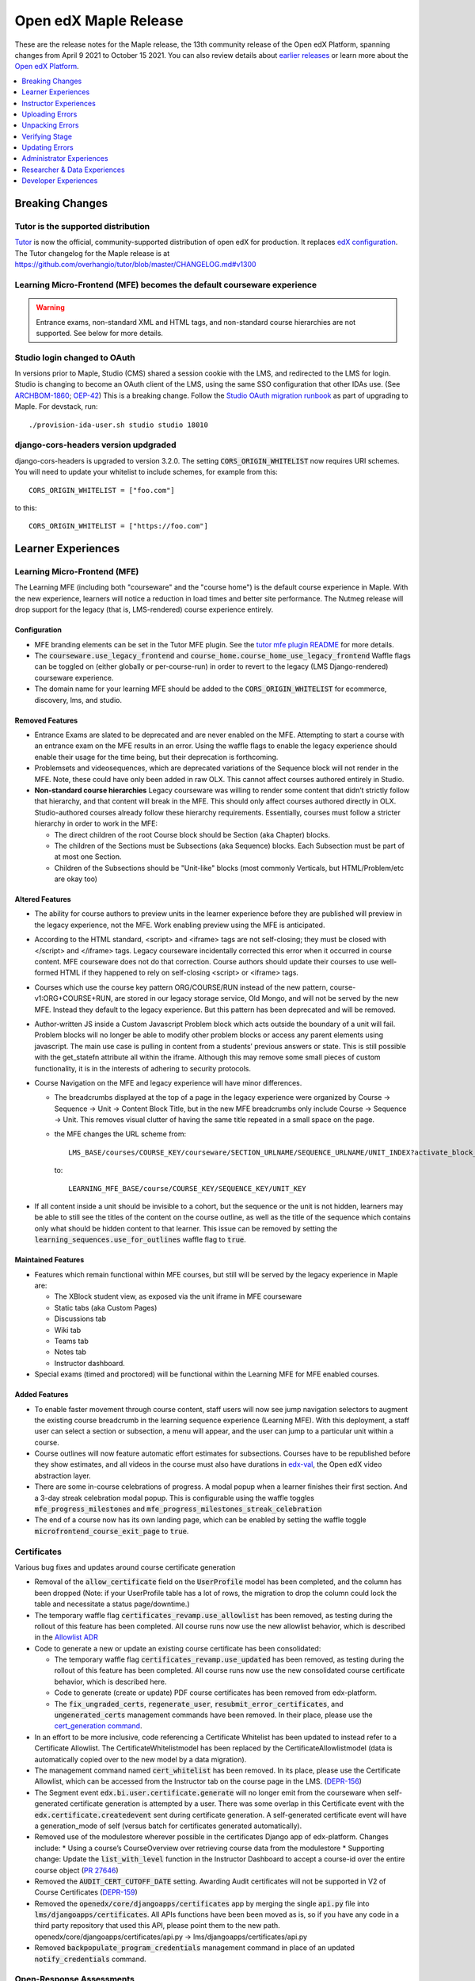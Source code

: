 .. _Open edX Maple Release:

Open edX Maple Release
######################

These are the release notes for the Maple release, the 13th community release of the Open edX Platform, spanning changes from April 9 2021 to October 15 2021.  You can also review details about `earlier releases`_ or learn more about the `Open edX Platform`_.

.. _earlier releases: https://edx.readthedocs.io/projects/edx-developer-docs/en/latest/named_releases.html
.. _Open edX Platform: https://open.edx.org

.. contents::
 :depth: 1
 :local:

Breaking Changes
****************

Tutor is the supported distribution
===================================

`Tutor`_ is now the official, community-supported distribution of open edX for production. It replaces `edX configuration`_. The Tutor changelog for the Maple release is at https://github.com/overhangio/tutor/blob/master/CHANGELOG.md#v1300

.. _Tutor: https://docs.tutor.overhang.io/

.. _edX configuration: https://github.com/openedx/configuration/


Learning Micro-Frontend (MFE) becomes the default courseware experience
=======================================================================

.. warning:: Entrance exams, non-standard XML and HTML tags, and non-standard course hierarchies are not supported. See below for more details.


Studio login changed to OAuth
=============================

In versions prior to Maple, Studio (CMS) shared a session cookie with the LMS, and redirected to the LMS for login.
Studio is changing to become an OAuth client of the LMS, using the same SSO configuration that other IDAs use. (See
`ARCHBOM-1860`_; `OEP-42`_) This is a breaking change. Follow the `Studio OAuth migration runbook`_ as part of
upgrading to Maple. For devstack, run::

    ./provision-ida-user.sh studio studio 18010

.. _ARCHBOM-1860: https://openedx.atlassian.net/browse/ARCHBOM-1860
.. _OEP-42: https://docs.openedx.org/projects/openedx-proposals/en/latest/best-practices/oep-0042-bp-authentication.html
.. _Studio OAuth migration runbook: https://github.com/openedx/edx-platform/blob/open-release/maple.master/docs/guides/studio_oauth.rst

django-cors-headers version updgraded
=====================================

django-cors-headers is upgraded to version 3.2.0. The setting :code:`CORS_ORIGIN_WHITELIST` now requires URI schemes.
You will need to update your whitelist to include schemes, for example from this::

    CORS_ORIGIN_WHITELIST = ["foo.com"]

to this::

    CORS_ORIGIN_WHITELIST = ["https://foo.com"]


Learner Experiences
*******************

Learning Micro-Frontend (MFE)
=============================

The Learning MFE (including both "courseware" and the "course home") is the default course experience in Maple. With the new experience, learners will notice a reduction in load times and better site performance. The Nutmeg release will drop support for the legacy (that is, LMS-rendered) course experience entirely.

Configuration
-------------

- MFE branding elements can be set in the Tutor MFE plugin. See the `tutor mfe plugin README`_ for more details.
- The :code:`courseware.use_legacy_frontend` and :code:`course_home.course_home_use_legacy_frontend` Waffle flags can be toggled on (either globally or per-course-run) in order to revert to the legacy (LMS Django-rendered) courseware experience.
- The domain name for your learning MFE should be added to the :code:`CORS_ORIGIN_WHITELIST` for ecommerce, discovery, lms, and studio.

.. _tutor mfe plugin README: https://github.com/overhangio/tutor-mfe#customise-mfes-logos

Removed Features
----------------

- Entrance Exams are slated to be deprecated and are never enabled on the MFE. Attempting to start a course with an entrance exam on the MFE results in an error. Using the waffle flags to enable the legacy experience should enable their usage for the time being, but their deprecation is forthcoming.
- Problemsets and videosequences, which are deprecated variations of the Sequence block will not render in the MFE. Note, these could have only been added in raw OLX. This cannot affect courses authored entirely in Studio.
- **Non-standard course hierarchies** Legacy courseware was willing to render some content that didn’t strictly follow that hierarchy, and that content will break in the MFE. This should only affect courses authored directly in OLX. Studio-authored courses already follow these hierarchy requirements. Essentially, courses must follow a stricter hierarchy in order to work in the MFE:

  * The direct children of the root Course block should be Section (aka Chapter) blocks.
  * The children of the Sections must be Subsections (aka Sequence) blocks. Each Subsection must be part of at most one Section.
  * Children of the Subsections should be "Unit-like" blocks (most commonly Verticals, but HTML/Problem/etc are okay too)

Altered Features
----------------

- The ability for course authors to preview units in the learner experience before they are published will preview in the legacy experience, not the MFE. Work enabling preview using the MFE is anticipated.
- According to the HTML standard, <script> and <iframe> tags are not self-closing; they must be closed with </script> and </iframe> tags. Legacy courseware incidentally corrected this error when it occurred in course content. MFE courseware does not do that correction. Course authors should update their courses to use well-formed HTML if they happened to rely on self-closing <script> or <iframe> tags.
- Courses which use the  course key pattern ORG/COURSE/RUN instead of the new pattern, course-v1:ORG+COURSE+RUN,  are stored in our legacy storage service, Old Mongo, and will not be served by the new MFE. Instead they default to the legacy experience. But this pattern has been deprecated and will be removed.
- Author-written JS inside a Custom Javascript Problem block which acts outside the boundary of a unit will fail. Problem blocks will no longer be able to modify other problem blocks or access any parent elements using javascript. The main use case is pulling in content from a students’ previous answers or state. This is still possible with the get_statefn attribute all within the iframe. Although this may remove some small pieces of custom functionality, it is in the interests of adhering to security protocols.
- Course Navigation on the MFE and legacy experience will have minor differences.

  * The breadcrumbs displayed at the top of a page in the legacy experience were organized by Course -> Sequence -> Unit -> Content Block Title, but in the new MFE breadcrumbs only include Course -> Sequence -> Unit. This removes visual clutter of having the same title repeated in a small space on the page.
  * the MFE changes the URL scheme from::

      LMS_BASE/courses/COURSE_KEY/courseware/SECTION_URLNAME/SEQUENCE_URLNAME/UNIT_INDEX?activate_block_id=COMPONENT_KEY

    to::

      LEARNING_MFE_BASE/course/COURSE_KEY/SEQUENCE_KEY/UNIT_KEY

- If all content inside a unit should be invisible to a cohort, but the sequence or the unit is not hidden, learners may be able to still see the titles of the content on the course outline, as well as the title of the sequence which contains only what should be hidden content to that learner. This issue can be removed by setting the :code:`learning_sequences.use_for_outlines` waffle flag to :code:`true`.

Maintained Features
-------------------

- Features which remain functional within MFE courses, but still will be served by the legacy experience in Maple are:

  * The XBlock student view, as exposed via the unit iframe in MFE courseware
  * Static tabs (aka Custom Pages)
  * Discussions tab
  * Wiki tab
  * Teams tab
  * Notes tab
  * Instructor dashboard.
- Special exams (timed and proctored) will be functional within the Learning MFE for MFE enabled courses.

Added Features
--------------

- To enable faster movement through course content, staff users will now see jump navigation selectors to augment the existing course breadcrumb in the learning sequence experience (Learning MFE). With this deployment, a staff user can select a section or subsection, a menu will appear, and the user can jump to a particular unit within a course.
- Course outlines will now feature automatic effort estimates for subsections. Courses have to be republished before they show estimates, and all videos in the course must also have durations in `edx-val`_, the Open edX video abstraction layer.
- There are some in-course celebrations of progress. A modal popup when a learner finishes their first section. And a 3-day streak celebration modal popup. This is configurable using the waffle toggles :code:`mfe_progress_milestones` and :code:`mfe_progress_milestones_streak_celebration`
- The end of a course now has its own landing page, which can be enabled by setting the waffle toggle :code:`microfrontend_course_exit_page` to :code:`true`.

.. _edx-val: https://github.com/openedx/edx-val

Certificates
============

Various bug fixes and updates around course certificate generation

- Removal of the :code:`allow_certificate` field on the :code:`UserProfile` model has been completed, and the column has been dropped (Note: if your UserProfile table has a lot of rows, the migration to drop the column could lock the table and necessitate a status page/downtime.)
- The temporary waffle flag :code:`certificates_revamp.use_allowlist` has been removed, as testing during the rollout of this feature has been completed. All course runs now use the new allowlist behavior, which is described in the `Allowlist ADR`_
- Code to generate a new or update an existing course certificate has been consolidated:

  * The temporary waffle flag :code:`certificates_revamp.use_updated` has been removed, as testing during the rollout of this feature has been completed. All course runs now use the new consolidated course certificate behavior, which is described here.
  * Code to generate (create or update) PDF course certificates has been removed from edx-platform.
  * The :code:`fix_ungraded_certs`, :code:`regenerate_user`, :code:`resubmit_error_certificates`, and :code:`ungenerated_certs` management commands have been removed. In their place, please use the `cert_generation command`_.
- In an effort to be more inclusive, code referencing a Certificate Whitelist has been updated to instead refer to a Certificate Allowlist. The CertificateWhitelistmodel has been replaced by the CertificateAllowlistmodel (data is automatically copied over to the new model by a data migration).
- The management command named :code:`cert_whitelist` has been removed. In its place, please use the Certificate Allowlist, which can be accessed from the Instructor tab on the course page in the LMS. (`DEPR-156`_)
- The Segment event :code:`edx.bi.user.certificate.generate` will no longer emit from the courseware when self-generated certificate generation is attempted by a user. There was some overlap in this Certificate event with the :code:`edx.certificate.createdevent` sent during certificate generation. A self-generated certificate event will have a generation_mode of self (versus batch for certificates generated automatically).
- Removed use of the modulestore wherever possible in the certificates Django app of edx-platform. Changes include:
  * Using a course’s CourseOverview over retrieving course data from the modulestore
  * Supporting change: Update the :code:`list_with_level` function in the Instructor Dashboard to accept a course-id over the entire course object (`PR 27646`_)
- Removed the :code:`AUDIT_CERT_CUTOFF_DATE` setting. Awarding Audit certificates will not be supported in V2 of Course Certificates (`DEPR-159`_)
- Removed the :code:`openedx/core/djangoapps/certificates` app by merging the single :code:`api.py` file into :code:`lms/djangoapps/certificates`. All APIs functions have been been moved as is, so if you have any code in a third party repository that used this API, please point them to the new path. openedx/core/djangoapps/certificates/api.py → lms/djangoapps/certificates/api.py
- Removed :code:`backpopulate_program_credentials` management command in place of an updated :code:`notify_credentials` command.

.. _DEPR-156: https://openedx.atlassian.net/browse/DEPR-156
.. _DEPR-159: https://openedx.atlassian.net/browse/DEPR-159
.. _Allowlist ADR: https://github.com/openedx/edx-platform/blob/master/lms/djangoapps/certificates/docs/decisions/001-allowlist-cert-requirements.rst
.. _cert_generation command: https://github.com/openedx/edx-platform/blob/master/lms/djangoapps/certificates/management/commands/cert_generation.py
.. _PR 27646: https://github.com/openedx/edx-platform/pull/27646
.. _document in Confluence: https://openedx.atlassian.net/wiki/spaces/PT/pages/2594275334/Course+Import+Work

Open-Response Assessments
=========================

- extend frontend feedback limit to 1k chars
- Make submission feedback full-width


Account Micro-frontend
======================

- removed hard-coded edX string

Payment Micro-frontend
=======================

The Payment MFE is the only supported UI for ecommerce in this release. Cybersource and PayPal backends have been tested. See the Tutor Ecommerce plugin for configuration details: https://overhang.io/tutor/plugin/ecommerce

Mobile Experience
=================

Android
-------

- Allow word_cloud as supported xBlock
- allow specialExam xBlock to open through View on Web
- open rendered HTML block having iframe in mobile browser
- add self-paced course dates events in calendar
- add support of lti_consumer xblocks
- add alerts prior to course due dates

iOS
---

- Open rendered HTML block that contains an iframe in the mobile browser
- add word cloud to acceptable list of xblocks
- add course events to calendar
- Add support of lti_consumer xblocks

Special Exams Experience
========================

- Created a new page in the account frontend to host proctoring instructions and requirements. This content can be dynamic to the need of each proctoring provider and potentially each course.
- Allow learners to resume an exam after hitting a proctoring error, without forcing them to restart the exam, or to use an exam attempt.


Instructor Experiences
**********************

Studio
======

- Course and library creation rights can now be granted on a per-organization basis.
  * Controlled content creation rights feature must be enabled via the FEATURES['ENABLE_CREATOR_GROUP'] flag.
  * Creation rights are requested by new users on the Studio page.
  * Administrators handle requests by modifying records in the course_creators admin app: <STUDIO_ROOT>/admin/course_creators/coursecreator/
- Administrators will now have a new capability when granting access:
  * Admins may now uncheck “All Organizations”, and instead select one or more particular organizations from the list.
  * Users granted creation access in this manner will only be able to create courses or libraries under the specified organizations.
  * This change is backwards-compatible: existing creation right grants will continue to apply to all organizations, and “All Organizations” remains the default option when granting new rights.
  * However, administrators can safely modify the organization settings on existing creation right grants if they would like to retroactively use this feature.

Course Authoring Import Messaging & Validation
----------------------------------------------

While many course teams do not commonly use this course import, educators cannot continue course authoring when it does fail. Previously, course teams would occasionally encounter issues importing a new version of their course through Studio. Existing error messaging made the root cause hard to discern, requiring course teams to reach out to an admin for assistance. Educators blocked by the import tool were not unable to update or launch their course without admin intervention, delaying authoring and publishing timelines for courses.

Now educators will see specific error messages in the course import area of Studio. For developers, these errors are logged and can exported to a New Relic, Splunk, etc.


Uploading Errors
****************

- **File Chunk Missed During Upload** - The most common error that was captured, “Chunk Missed Error”. When a Course Import file (tar.gz) is larger than 20MB, it is divided into equal chunks and uploaded to the server. Due to our server configuration, it is possible to lose a chunk that could fail the course import while combining on the server.

- **File Chunk Failed To Upload Error** - This error is raised when a file chunk has been lost during the upload process. Due to this the file is corrupted and cannot be processed.

- **Incompatible File** - This error is raised if a user accidentally tries to upload an incompatible file. This check exists in the frontend as well.

Unpacking Errors
****************

- **Invalid User** - Raised if the provided user_id does not exist. The check is redundant if the import is submitted via Studio frontend, but is a valid sanity check for API submissions

- **Permission Denied** - This error occurs if the user does not have the required permissions to perform the course import. Once that case occurs, the system throws the error to the user.

- **Incompatble File** - This error is raised if the file to unpack is not in tar.gz format. This check verifies that the process of unpacking does not execute if the file is not in a valid format.

- **File Not Found** - This error occurs if the uploaded file is not available in the storage or has been deleted.

- **Unsafe Tar File** - This is a system-level error that occurs when the tar file tries to unpack itself at the root where it does not have permissions.

- **Unknown Exception** - There can still be unknown events that may occur during the course import, for those further information will be logged in the system logs but there is not a clear and useful user facing error.

Verifying Stage
***************

- **Verify Root Name** - The root name for a course import is ``course.xml`` and for a library it's ``library.xml``. If that file does not exist then this error is thrown.

Updating Errors
***************

The errors can occur after the XML validation and during the data update in the course.

- **Error while parsing asset XML** - Error while parsing ``assets.xml``.

- **Duplicate CourseID** - Aborting import because a course with this id already exists.

- **Module Import Error** - A module in the course failed to import correctly.

- **Proctoring Provider Error** - This error is raised when a ``courserun.xml`` file contains an attribute ``proctoring_provider`` e.g. ``proctoring_provider="proctortrack"`` and that provider is not available/enabled on the server.

- **Unknown Error** - An unforeseen error occured while updating the course.

.. note::

   More information about the development process can be found in this `document in Confluence`_.  However that is not a public document and only left here for admins and future reference. The error details above have been extracted from that document.

Open-Response Assessments
=========================

Reusable Rubrics
----------------

Course staff can now reuse a rubric from an existing Open Response Assessment (ORA) in a course when creating a new ORA in the same course. Using a Block ID, course staff can now specify which ORA’s rubric they want to clone into another ORA within the same course.

In Studio, course staff navigates to the “Rubric” section of the editing modal for the published or unpublished ORA whose rubric they want to clone. After expanding the “Clone Rubric” section, they can copy the Block ID for that ORA.

Next, they can either create a new ORA or navigate to an existing ORA, and open the “Rubric” section of the editing modal. Here, they can either paste the full Block ID of the ORA whose rubric they want to clone or type in a few characters of that Block ID and select it from the dropdown.

Once the correct Block ID is selected, they can select “Clone” and all of the existing rubric values will be replaced with the rubric values from the original ORA.


Other ORA features
------------------

- Learners can now provide feedback with an expanded character limit of 1k
- Add a new button to edit an ORA in Studio
- Make submission feedback full-width
- UI Changes for Rubric Reuse


LTI 1.3 and LTI Advantage Support
=================================

lti-consumer-xblock (also known as xblock-lti-consumer) has been updated to support LTI 1.3, as well as the Deep Linking (LTI-DL) and Assignments and Grades services (LTI-AGS) features of LTI Advantage. Information on configuring lti-consumer-xblock can be found at https://github.com/openedx/xblock-lti-consumer/blob/master/README.rst

- LTI 1.3 and LTI Advantage features are now enabled by default.
- LTI 1.3 settings were simplified to reduce confusion when setting up a LTI tool.
- The URL of the LTI Config Model has been updated. This configuration is used to enable LTI PII sharing per course.  The impact of this update is that anyone who has bookmarked the LTI Django Admin model will need to update their pointer.  The new model admin is available in studio admin at : “admin/lti_consumer/courseallowpiisharinginltiflag/”.
- Move CourseEditLTIFieldsEnabledFlag from edx-platform to this repo while retaining data from existing model.
- Use CourseAllowPIISharingInLTIFlag for LTI 1.3 in lieu of the current CourseWaffleFlag.
- Rename CourseEditLTIFieldsEnabledFlag to CourseAllowPIISharingInLTIFlag to highlight its increased scope.
- The modal to confirm information transfer on open of lti in new tab/window has been updated because of a change in how browsers handle iframe permissions.
- Long-term fix for cross-origin iFrames


Gradebook Micro-FrontEnd
========================

Gradebook allows course staff to view, filter, and override subsection grades for a course. For configuration details, see https://github.com/openedx/frontend-app-gradebook

There are some limitations to the version in Maple:

- The MFE makes calls to New Relic even when it is not configured, cluttering the user's browser console log.
- the header is not translated, but it can be overridden. To override the header, use the frontend-component-header in version 2.2.5 as a base (newer versions could break the MFE)


Special Exams Experience
========================

- We added a view to the Instructor Dashboard for seeing onboarding progress for Proctored Exams. This tab includes all students enrolled in the course and their onboarding state, even if they have never attempted the exam. This list should be filterable to quickly identify the list of learners where action may be needed to encourage onboarding soon.
- Instructors can give learners permission to resume an exam after encountering a proctoring error. Grades/certificates will not be released until all active attempts have been reviewed and marked as passing.


Administrator Experiences
*************************


Password Complexity
===================

Implemented and rolled out new password complexity requirements to meet PCI compliance. For more detail, see https://github.com/openedx/edx-platform/blob/open-release/maple.master/common/djangoapps/util/password_policy_validators.py


Migrations
==========

See the sections above on OAuth and Certificates.


Settings and Toggles
====================

Documentation for settings and toggles is much improved, but still incomplete. See https://edx.readthedocs.io/projects/edx-platform-technical/en/latest/index.html


Dependency updates
==================

- **Django 3.2** We upgraded Django to version 3.2, the next LTS (long term support) release. More details available at https://openedx.atlassian.net/wiki/spaces/AC/pages/2844426436/Django+3.2+Upgrade
- **ElasticSearch 7.10** We upgraded all IDAs, using ElasticSearch (edx-platform, Blockstore, discovery, notes, analytics-api, cs-c comments-service) to ElasticSearch 7.10.
- **Mongo 4.2** MongoDB version 4.0 is end of life in April 2022. We upgraded all IDAs, using Mongo 4.0 (edx-platform, cs-comments) to Mongo version 4.2. More details at https://openedx.atlassian.net/wiki/spaces/AC/pages/2922316338/Mongo+4.2+Upgrade


Deprecations
============

- The sysadmin dashboard has been removed. Similar functionality is available via the (unsupported) edx-sysadmin plugin from https://github.com/mitodl/edx-sysadmin/
- The :code:`AUDIT_CERT_CUTOFF_DATE` setting was removed. This setting allowed organizations that previously offered course certificates to audit track learners to discontinue generation of this type of certificate. Instead, the logic of :code:`CourseMode.is_eligible_for_certificate()` will be used. In this logic, the audit mode is not eligible for a course certificate. The honor mode may or may not be eligible, depending on whether the :code:`DISABLE_HONOR_CERTIFICATES` feature is enabled. Other modes are eligible for certificates.
- The management command named :code:`cert_whitelist` has been removed. In its place, please use the Certificate Allowlist, which can be accessed from the Instructor tab on the course page in the LMS. (`DEPR-156`_)


Researcher & Data Experiences
*****************************

- Tracking metrics based on the anonymized session ID will experience a discontinuity or other anomaly at the time of deployment, as the anonymized IDs will change. This will likely appear as if everyone logged out and back in again, although only from a metrics perspective. In a green-blue deployment scenario, it may briefly appear as if there are twice as many sessions active.
- Removed certificate generation segment event. We will continue to track certificate creation/generation using the existing :code:`edx.certificate.created` event.

Developer Experiences
*********************

Hooks Extension Framework
=========================

Hooks are predefined places in the edx-platform core where externally defined functions can take place. In some cases, those functions can alter what the user sees or experiences in the platform. Other cases are informative only. All cases are meant to be extended using Open edX plugins and configuration. For documentation, see https://github.com/eduNEXT/edx-platform/blob/open-release/maple.master/docs/guides/hooks/index.rst You can find code for a sample hook at https://github.com/eduNEXT/openedx-events-2-zapier

Course Certificate Generation Logic Improvement
===============================================

We have replaced the back-end code (no UX changes) that generates course certificates with a new version to condense the number of conflicting generation logic patterns, make it easier to troubleshoot/support, and to better defend generated certificates against errant revocation.

By creating this new, unified course certificate generation logic we have improved certificate generation, revocation, allow-listing, program record synchronization, and issue resolution times.

Learners and partners should not notice any change. The only effect is that they should see a reduced time to resolution if they ever encounter a problem related to certificates or credentials.

Learning Micro-Frontend (MFE)
=============================

To increase development speed and site performance, we've made improvements to the learning sequence experience (Learning MFE) on edX-platform, to use a React-based frontend that emulates the legacy experience. The Learning MFE code repository is at https://github.com/openedx/frontend-app-learning

After a year of diligently working to overhaul the learning sequence experience to use a React-based micro-frontend, it is now live for learners. This update to the underlying infrastructure of the learning sequence experience aims to drive innovation and experimentation that will ultimately foster greater learner engagement. With the new experience, learners will notice a reduction in load times and better site performance. However, the true beneficiaries of this work are internal development teams who will be able to quickly and efficiently build in this area of the system.

Using the React MFE allows for a richer learner experience by reducing course load-time and vastly improving the mobile-web experience. Additionally, the new experience supports learners by increasing internal development speeds which allows for greater feature development. By breaking down the courseware and reducing dependency, developers can more easily iterate in this area of the platform. Today, we see the benefits of this infrastructure change to the learning sequence experience contribute to the release of several projects and experiments.


